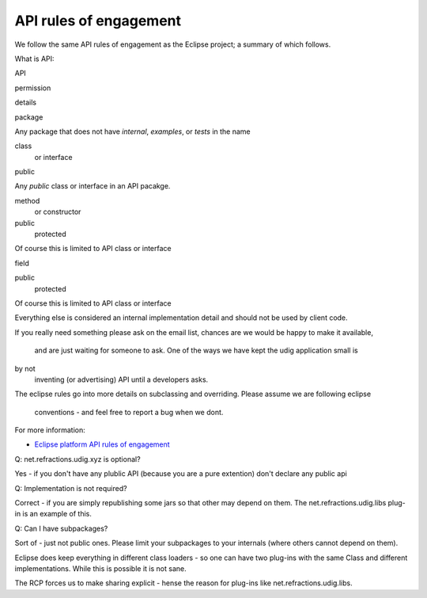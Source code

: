API rules of engagement
=======================

We follow the same API rules of engagement as the Eclipse project; a summary of which follows.

What is API:

API

permission

details

package

 

Any package that does not have *internal*, *examples*, or *tests* in the name

class
 or interface

public

Any *public* class or interface in an API pacakge.

method
 or constructor

public
 protected

Of course this is limited to API class or interface

field

public
 protected

Of course this is limited to API class or interface

Everything else is considered an internal implementation detail and should not be used by client
code.

If you really need something please ask on the email list, chances are we would be happy to make it
available,
 and are just waiting for someone to ask. One of the ways we have kept the udig application small is
by not
 inventing (or advertising) API until a developers asks.

The eclipse rules go into more details on subclassing and overriding. Please assume we are following
eclipse
 conventions - and feel free to report a bug when we dont. |image0|

For more information:

-  `Eclipse platform API rules of
   engagement <http://help.eclipse.org/galileo/topic/org.eclipse.platform.doc.isv/reference/misc/api-usage-rules.html>`_

Q: net.refractions.udig.xyz is optional?

Yes - if you don't have any plublic API (because you are a pure extention) don't declare any public
api

Q: Implementation is not required?

Correct - if you are simply republishing some jars so that other may depend on them. The
net.refractions.udig.libs plug-in is an example of this.

Q: Can I have subpackages?

Sort of - just not public ones. Please limit your subpackages to your internals (where others cannot
depend on them).

Eclipse does keep everything in different class loaders - so one can have two plug-ins with the same
Class and different implementations. While this is possible it is not sane.

The RCP forces us to make sharing explicit - hense the reason for plug-ins like
net.refractions.udig.libs.

.. |image0| image:: images/icons/emoticons/smile.gif
